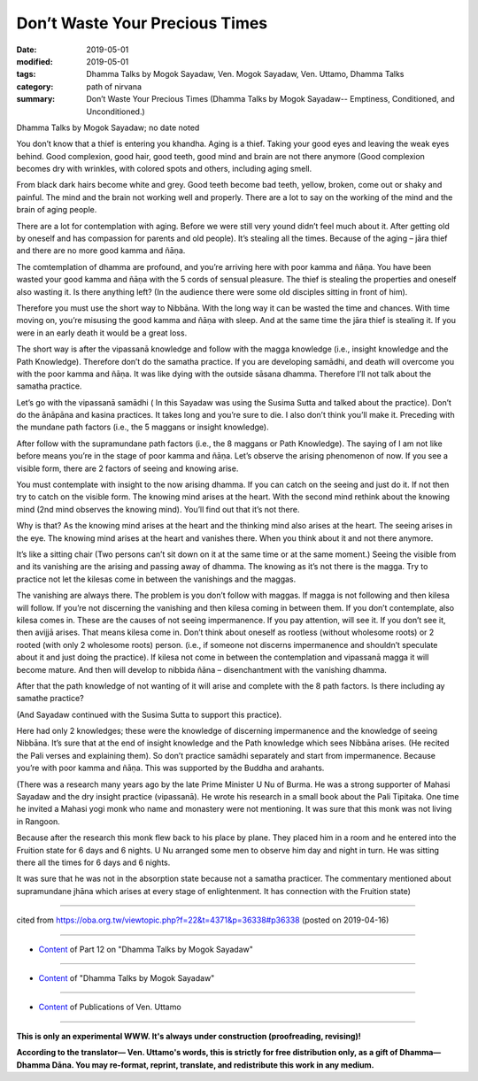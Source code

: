 ==========================================
Don’t Waste Your Precious Times
==========================================

:date: 2019-05-01
:modified: 2019-05-01
:tags: Dhamma Talks by Mogok Sayadaw, Ven. Mogok Sayadaw, Ven. Uttamo, Dhamma Talks
:category: path of nirvana
:summary: Don’t Waste Your Precious Times (Dhamma Talks by Mogok Sayadaw-- Emptiness, Conditioned, and Unconditioned.)

Dhamma Talks by Mogok Sayadaw; no date noted

You don’t know that a thief is entering you khandha. Aging is a thief. Taking your good eyes and leaving the weak eyes behind. Good complexion, good hair, good teeth, good mind and brain are not there anymore (Good complexion becomes dry with wrinkles, with colored spots and others, including aging smell. 

From black dark hairs become white and grey. Good teeth become bad teeth, yellow, broken, come out or shaky and painful. The mind and the brain not working well and properly. There are a lot to say on the working of the mind and the brain of aging people.

There are a lot for contemplation with aging. Before we were still very yound didn’t feel much about it. After getting old by oneself and has compassion for parents and old people). It’s stealing all the times. Because of the aging – jāra thief and there are no more good kamma and ñāṇa. 

The comtemplation of dhamma are profound, and you’re arriving here with poor kamma and ñāṇa. You have been wasted your good kamma and ñāṇa with the 5 cords of sensual pleasure. The thief is stealing the properties and oneself also wasting it. Is there anything left? (In the audience there were some old disciples sitting in front of him). 

Therefore you must use the short way to Nibbāna. With the long way it can be wasted the time and chances. With time moving on, you’re misusing the good kamma and ñāṇa with sleep. And at the same time the jāra thief is stealing it. If you were in an early death it would be a great loss. 

The short way is after the vipassanā knowledge and follow with the magga knowledge (i.e., insight knowledge and the Path Knowledge). Therefore don’t do the samatha practice. If you are developing samādhi, and death will overcome you with the poor kamma and ñāṇa. It was like dying with the outside sāsana dhamma. Therefore I’ll not talk about the samatha practice.

Let’s go with the vipassanā samādhi ( In this Sayadaw was using the Susima Sutta and talked about the practice). Don’t do the ānāpāna and kasina practices. It takes long and you’re sure to die. I also don’t think you’ll make it. Preceding with the mundane path factors (i.e., the 5 maggans or insight knowledge). 

After follow with the supramundane path factors (i.e., the 8 maggans or Path Knowledge). The saying of I am not like before means you’re in the stage of poor kamma and ñāṇa. Let’s observe the arising phenomenon of now. If you see a visible form, there are 2 factors of seeing and knowing arise. 

You must contemplate with insight to the now arising dhamma. If you can catch on the seeing and just do it. If not then try to catch on the visible form. The knowing mind arises at the heart. With the second mind rethink about the knowing mind (2nd mind observes the knowing mind). You’ll find out that it’s not there. 

Why is that? As the knowing mind arises at the heart and the thinking mind also arises at the heart. The seeing arises in the eye. The knowing mind arises at the heart and vanishes there. When you think about it and not there anymore.

It’s like a sitting chair (Two persons can’t sit down on it at the same time or at the same moment.) Seeing the visible from and its vanishing are the arising and passing away of dhamma. The knowing as it’s not there is the magga. Try to practice not let the kilesas come in between the vanishings and the maggas. 

The vanishing are always there. The problem is you don’t follow with maggas. If magga is not following and then kilesa will follow. If you’re not discerning the vanishing and then kilesa coming in between them. If you don’t contemplate, also kilesa comes in. These are the causes of not seeing impermanence. If you pay attention, will see it. If you don’t see it, then avijjā arises. That means kilesa come in. Don’t think about oneself as rootless (without wholesome roots) or 2 rooted (with only 2 wholesome roots) person. (i.e., if someone not discerns impermanence and shouldn’t speculate about it and just doing the practice). If kilesa not come in between the contemplation and vipassanā magga it will become mature. And then will develop to nibbida ñāna – disenchantment with the vanishing dhamma. 

After that the path knowledge of not wanting of it will arise and complete with the 8 path factors. Is there including ay samathe practice?

(And Sayadaw continued with the Susima Sutta to support this practice).

Here had only 2 knowledges; these were the knowledge of discerning impermanence and the knowledge of seeing Nibbāna. It’s sure that at the end of insight knowledge and the Path knowledge which sees Nibbāna arises. (He recited the Pali verses and explaining them). So don’t practice samādhi separately and start from impermanence. Because you’re with poor kamma and ñāṇa. This was supported by the Buddha and arahants.

(There was a research many years ago by the late Prime Minister U Nu of Burma. He was a strong supporter of Mahasi Sayadaw and the dry insight practice (vipassanā). He wrote his research in a small book about the Pali Tipitaka. One time he invited a Mahasi yogi monk who name and monastery were not mentioning. It was sure that this monk was not living in Rangoon. 

Because after the research this monk flew back to his place by plane. They placed him in a room and he entered into the Fruition state for 6 days and 6 nights. U Nu arranged some men to observe him day and night in turn. He was sitting there all the times for 6 days and 6 nights. 

It was sure that he was not in the absorption state because not a samatha practicer. The commentary mentioned about supramundane jhāna which arises at every stage of enlightenment. It has connection with the Fruition state)

------

cited from https://oba.org.tw/viewtopic.php?f=22&t=4371&p=36338#p36338 (posted on 2019-04-16)

------

- `Content <{filename}pt12-content-of-part12%zh.rst>`__ of Part 12 on "Dhamma Talks by Mogok Sayadaw"

------

- `Content <{filename}content-of-dhamma-talks-by-mogok-sayadaw%zh.rst>`__ of "Dhamma Talks by Mogok Sayadaw"

------

- `Content <{filename}../publication-of-ven-uttamo%zh.rst>`__ of Publications of Ven. Uttamo

------

**This is only an experimental WWW. It's always under construction (proofreading, revising)!**

**According to the translator— Ven. Uttamo's words, this is strictly for free distribution only, as a gift of Dhamma—Dhamma Dāna. You may re-format, reprint, translate, and redistribute this work in any medium.**

..
  2019-05-01  create rst; post on 